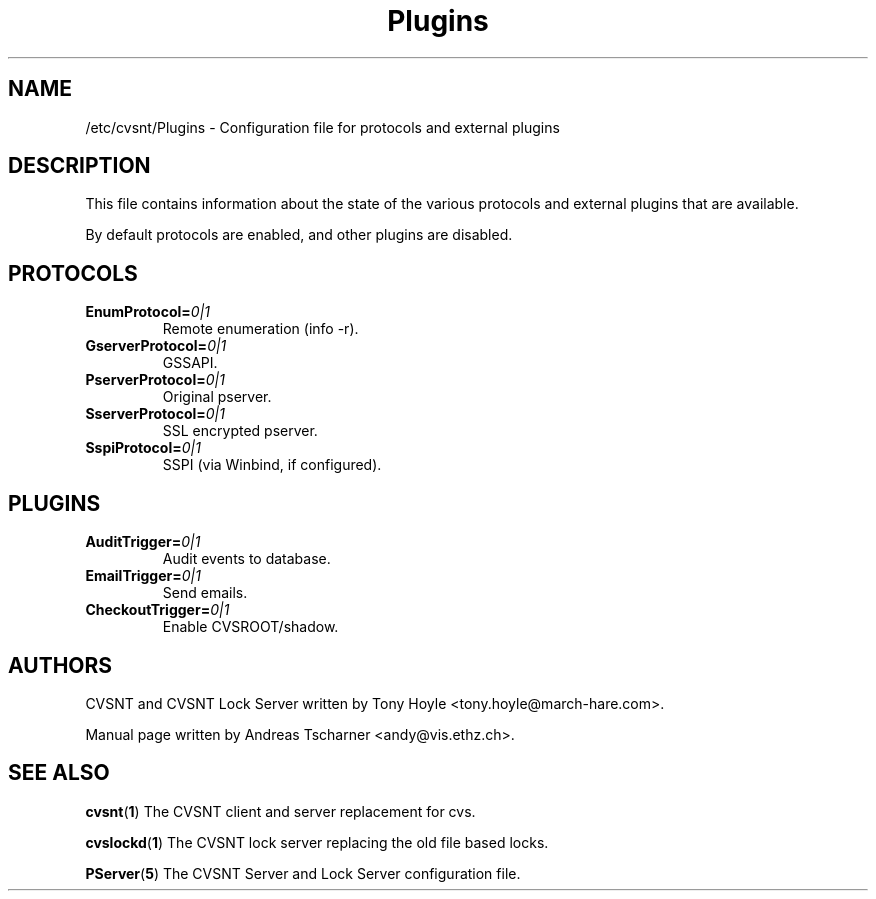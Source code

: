 .TH Plugins 5 "22 March 2006" "CVSNT 2.5.03.2260"

.SH NAME
  /etc/cvsnt/Plugins - Configuration file for protocols and external plugins

.SH DESCRIPTION
This file contains information about the state of the various protocols and external plugins that are available.

By default protocols are enabled, and other plugins are disabled.

.SH PROTOCOLS
.TP
.B EnumProtocol=\fI0|1\fP
Remote enumeration (info \-r).
.TP
.B GserverProtocol=\fI0|1\fP
GSSAPI.
.TP
.B PserverProtocol=\fI0|1\fP
Original pserver.
.TP
.B SserverProtocol=\fI0|1\fP
SSL encrypted pserver.
.TP
.B SspiProtocol=\fI0|1\fP
SSPI (via Winbind, if configured).

.SH PLUGINS
.TP
.B AuditTrigger=\fI0|1\fP
Audit events to database.
.TP
.B EmailTrigger=\fI0|1\fP
Send emails.
.TP
.B CheckoutTrigger=\fI0|1\fP
Enable CVSROOT/shadow.

.SH AUTHORS
CVSNT and CVSNT Lock Server written by Tony Hoyle <tony.hoyle@march-hare.com>.

Manual page written by Andreas Tscharner <andy@vis.ethz.ch>.

.SH SEE ALSO
.BR cvsnt ( 1 )
The CVSNT client and server replacement for cvs.

.BR cvslockd ( 1 )
The CVSNT lock server replacing the old file based locks.

.BR PServer ( 5 )
The CVSNT Server and Lock Server configuration file.
